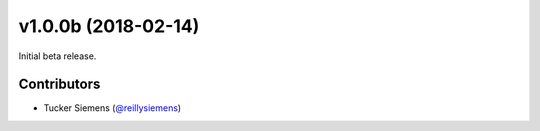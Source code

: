 v1.0.0b (2018-02-14)
====================

Initial beta release.

Contributors
------------

- Tucker Siemens (`@reillysiemens <https://github.com/reillysiemens>`_)
